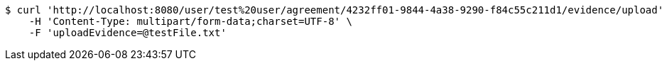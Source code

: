 [source,bash]
----
$ curl 'http://localhost:8080/user/test%20user/agreement/4232ff01-9844-4a38-9290-f84c55c211d1/evidence/upload' -i -X POST \
    -H 'Content-Type: multipart/form-data;charset=UTF-8' \
    -F 'uploadEvidence=@testFile.txt'
----